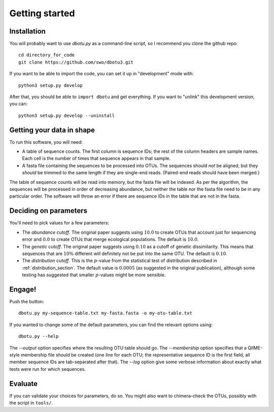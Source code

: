 ===============
Getting started
===============

Installation
============

You will probably want to use `dbotu.py` as a command-line script, so I
recommend you clone the github repo::

    cd directory_for_code
    git clone https://github.com/swo/dbotu3.git

If you want to be able to import the code, you can set it up in "development"
mode with::

    python3 setup.py develop

After that, you should be able to ``import dbotu`` and get everything. If you
want to "unlink" this development version, you can::

    python3 setup.py develop --uninstall

Getting your data in shape
==========================

To run this software, you will need:

- A table of sequence counts. The first column is sequence IDs; the rest of the
  column headers are sample names. Each cell is the number of times that
  sequence appears in that sample.
- A fasta file containing the sequences to be processed into OTUs. The
  sequences should *not* be aligned, but they *should* be trimmed to the
  same length if they are single-end reads. (Paired-end reads should have been
  merged.)

The table of sequence counts will be read into memory, but the fasta file
will be indexed. As per the algorithm, the sequences will be processed in
order of decreasing abundance, but neither the table nor the fasta file need
to be in any particular order. The software will throw an error if there are
sequence IDs in the table that are not in the fasta.

Deciding on parameters
======================

You'll need to pick values for a few parameters:

- The *abundance cutoff*. The original paper suggests using :math:`10.0` to create OTUs
  that account just for sequencing error and :math:`0.0` to create OTUs that merge
  ecological populations. The default is :math:`10.0`.
- The *genetic cutoff*. The original paper suggests using :math:`0.10` as a cutoff
  of genetic dissimilarity. This means that sequences that are :math:`10\%` different
  will definitely not be put into the same OTU. The default is :math:`0.10`.
- The *distribution cutoff*. This is the :math:`p`-value from the statistical
  test of distribution described in :ref:`distribution_section`. The default
  value is :math:`0.0005` (as suggested in the original publication), although some
  testing has suggested that smaller :math:`p`-values might be more sensible.

Engage!
=======

Push the button::

    dbotu.py my-sequence-table.txt my-fasta.fasta -o my-otu-table.txt

If you wanted to change some of the default parameters, you can find the
relevant options using::

    dbotu.py --help

The `--output` option specifies where the resulting OTU table should go. The
`--membership` option specifies that a QIIME-style membership file should be
created (one line for each OTU; the representative sequence ID is the first
field, all member sequence IDs are tab-separated after that). The `--log`
option give some verbose information about exactly what tests were run for
which sequences.

Evaluate
========

If you can validate your choices for parameters, do so. You might also want
to chimera-check the OTUs, possibly with the script in ``tools/``.
